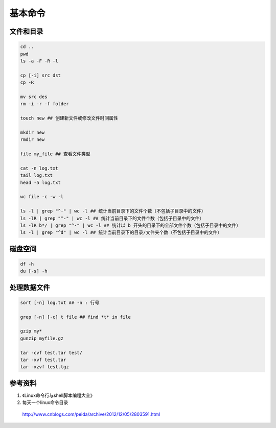 基本命令
============

文件和目录
--------------------

.. code-block:: bash

  cd ..
  pwd
  ls -a -F -R -l

  cp [-i] src dst
  cp -R

  mv src des
  rm -i -r -f folder

  touch new ## 创建新文件或修改文件时间属性

  mkdir new
  rmdir new

  file my_file ## 查看文件类型

  cat -n log.txt
  tail log.txt
  head -5 log.txt

  wc file -c -w -l

  ls -l | grep "^-" | wc -l ## 统计当前目录下的文件个数（不包括子目录中的文件）
  ls -lR | grep "^-" | wc -l ## 统计当前目录下的文件个数（包括子目录中的文件）
  ls -lR b*/ | grep "^-" | wc -l ## 统计以 b 开头的目录下的全部文件个数（包括子目录中的文件）
  ls -l | grep "^d" | wc -l ## 统计当前目录下的目录/文件夹个数（不包括子目录中的文件）



磁盘空间
------------

.. code-block:: bash

  df -h
  du [-s] -h

处理数据文件
----------------

.. code-block:: bash

  sort [-n] log.txt ## -n : 行号

  grep [-n] [-c] t file ## find *t* in file

  gzip my*
  gunzip myfile.gz

  tar -cvf test.tar test/
  tar -xvf test.tar
  tar -xzvf test.tgz

参考资料
-----------

1. 《Linux命令行与shell脚本编程大全》

2. 每天一个linux命令目录

  http://www.cnblogs.com/peida/archive/2012/12/05/2803591.html
